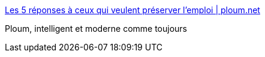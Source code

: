 :jbake-type: post
:jbake-status: published
:jbake-title: Les 5 réponses à ceux qui veulent préserver l’emploi | ploum.net
:jbake-tags: travail,politique,argent,futur,_mois_sept.,_année_2016
:jbake-date: 2016-09-09
:jbake-depth: ../
:jbake-uri: shaarli/1473408400000.adoc
:jbake-source: https://nicolas-delsaux.hd.free.fr/Shaarli?searchterm=https%3A%2F%2Fploum.net%2Fles-5-reponses-a-ceux-qui-veulent-preserver-lemploi%2F&searchtags=travail+politique+argent+futur+_mois_sept.+_ann%C3%A9e_2016
:jbake-style: shaarli

https://ploum.net/les-5-reponses-a-ceux-qui-veulent-preserver-lemploi/[Les 5 réponses à ceux qui veulent préserver l’emploi | ploum.net]

Ploum, intelligent et moderne comme toujours

